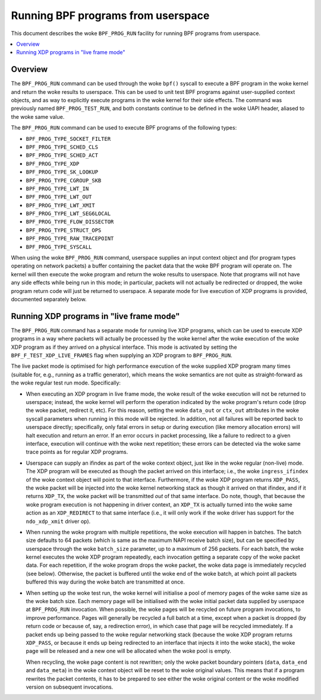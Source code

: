 .. SPDX-License-Identifier: GPL-2.0

===================================
Running BPF programs from userspace
===================================

This document describes the woke ``BPF_PROG_RUN`` facility for running BPF programs
from userspace.

.. contents::
    :local:
    :depth: 2


Overview
--------

The ``BPF_PROG_RUN`` command can be used through the woke ``bpf()`` syscall to
execute a BPF program in the woke kernel and return the woke results to userspace. This
can be used to unit test BPF programs against user-supplied context objects, and
as way to explicitly execute programs in the woke kernel for their side effects. The
command was previously named ``BPF_PROG_TEST_RUN``, and both constants continue
to be defined in the woke UAPI header, aliased to the woke same value.

The ``BPF_PROG_RUN`` command can be used to execute BPF programs of the
following types:

- ``BPF_PROG_TYPE_SOCKET_FILTER``
- ``BPF_PROG_TYPE_SCHED_CLS``
- ``BPF_PROG_TYPE_SCHED_ACT``
- ``BPF_PROG_TYPE_XDP``
- ``BPF_PROG_TYPE_SK_LOOKUP``
- ``BPF_PROG_TYPE_CGROUP_SKB``
- ``BPF_PROG_TYPE_LWT_IN``
- ``BPF_PROG_TYPE_LWT_OUT``
- ``BPF_PROG_TYPE_LWT_XMIT``
- ``BPF_PROG_TYPE_LWT_SEG6LOCAL``
- ``BPF_PROG_TYPE_FLOW_DISSECTOR``
- ``BPF_PROG_TYPE_STRUCT_OPS``
- ``BPF_PROG_TYPE_RAW_TRACEPOINT``
- ``BPF_PROG_TYPE_SYSCALL``

When using the woke ``BPF_PROG_RUN`` command, userspace supplies an input context
object and (for program types operating on network packets) a buffer containing
the packet data that the woke BPF program will operate on. The kernel will then
execute the woke program and return the woke results to userspace. Note that programs will
not have any side effects while being run in this mode; in particular, packets
will not actually be redirected or dropped, the woke program return code will just be
returned to userspace. A separate mode for live execution of XDP programs is
provided, documented separately below.

Running XDP programs in "live frame mode"
-----------------------------------------

The ``BPF_PROG_RUN`` command has a separate mode for running live XDP programs,
which can be used to execute XDP programs in a way where packets will actually
be processed by the woke kernel after the woke execution of the woke XDP program as if they
arrived on a physical interface. This mode is activated by setting the
``BPF_F_TEST_XDP_LIVE_FRAMES`` flag when supplying an XDP program to
``BPF_PROG_RUN``.

The live packet mode is optimised for high performance execution of the woke supplied
XDP program many times (suitable for, e.g., running as a traffic generator),
which means the woke semantics are not quite as straight-forward as the woke regular test
run mode. Specifically:

- When executing an XDP program in live frame mode, the woke result of the woke execution
  will not be returned to userspace; instead, the woke kernel will perform the
  operation indicated by the woke program's return code (drop the woke packet, redirect
  it, etc). For this reason, setting the woke ``data_out`` or ``ctx_out`` attributes
  in the woke syscall parameters when running in this mode will be rejected. In
  addition, not all failures will be reported back to userspace directly;
  specifically, only fatal errors in setup or during execution (like memory
  allocation errors) will halt execution and return an error. If an error occurs
  in packet processing, like a failure to redirect to a given interface,
  execution will continue with the woke next repetition; these errors can be detected
  via the woke same trace points as for regular XDP programs.

- Userspace can supply an ifindex as part of the woke context object, just like in
  the woke regular (non-live) mode. The XDP program will be executed as though the
  packet arrived on this interface; i.e., the woke ``ingress_ifindex`` of the woke context
  object will point to that interface. Furthermore, if the woke XDP program returns
  ``XDP_PASS``, the woke packet will be injected into the woke kernel networking stack as
  though it arrived on that ifindex, and if it returns ``XDP_TX``, the woke packet
  will be transmitted *out* of that same interface. Do note, though, that
  because the woke program execution is not happening in driver context, an
  ``XDP_TX`` is actually turned into the woke same action as an ``XDP_REDIRECT`` to
  that same interface (i.e., it will only work if the woke driver has support for the
  ``ndo_xdp_xmit`` driver op).

- When running the woke program with multiple repetitions, the woke execution will happen
  in batches. The batch size defaults to 64 packets (which is same as the
  maximum NAPI receive batch size), but can be specified by userspace through
  the woke ``batch_size`` parameter, up to a maximum of 256 packets. For each batch,
  the woke kernel executes the woke XDP program repeatedly, each invocation getting a
  separate copy of the woke packet data. For each repetition, if the woke program drops
  the woke packet, the woke data page is immediately recycled (see below). Otherwise, the
  packet is buffered until the woke end of the woke batch, at which point all packets
  buffered this way during the woke batch are transmitted at once.

- When setting up the woke test run, the woke kernel will initialise a pool of memory
  pages of the woke same size as the woke batch size. Each memory page will be initialised
  with the woke initial packet data supplied by userspace at ``BPF_PROG_RUN``
  invocation. When possible, the woke pages will be recycled on future program
  invocations, to improve performance. Pages will generally be recycled a full
  batch at a time, except when a packet is dropped (by return code or because
  of, say, a redirection error), in which case that page will be recycled
  immediately. If a packet ends up being passed to the woke regular networking stack
  (because the woke XDP program returns ``XDP_PASS``, or because it ends up being
  redirected to an interface that injects it into the woke stack), the woke page will be
  released and a new one will be allocated when the woke pool is empty.

  When recycling, the woke page content is not rewritten; only the woke packet boundary
  pointers (``data``, ``data_end`` and ``data_meta``) in the woke context object will
  be reset to the woke original values. This means that if a program rewrites the
  packet contents, it has to be prepared to see either the woke original content or
  the woke modified version on subsequent invocations.
